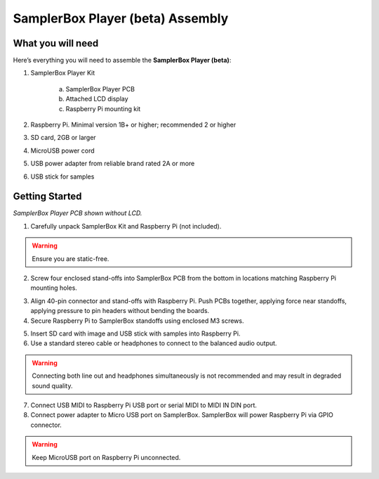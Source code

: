SamplerBox Player (beta) Assembly
*********************************

What you will need
==================

Here’s everything you will need to assemble the **SamplerBox Player (beta)**:

1. SamplerBox Player Kit

    a. SamplerBox Player PCB
    b. Attached LCD display
    c. Raspberry Pi mounting kit

2. Raspberry Pi. Minimal version 1B+ or higher; recommended 2 or higher
3. SD card, 2GB or larger
4. MicroUSB power cord
5. USB power adapter from reliable brand rated 2A or more
6. USB stick for samples

Getting Started
===============

.. image:: images/SamplerBoxPlayer.jpg

*SamplerBox Player PCB shown without LCD.*

1. Carefully unpack SamplerBox Kit and Raspberry Pi (not included).

.. warning::
    Ensure you are static-free.

2. Screw four enclosed stand-offs into SamplerBox PCB from the bottom in locations matching Raspberry Pi mounting holes.

.. image:: images/mounting-standoff.jpg

3. Align 40-pin connector and stand-offs with Raspberry Pi. Push PCBs together, applying force near standoffs, applying pressure to pin headers without bending the boards.

4. Secure Raspberry Pi to SamplerBox standoffs using enclosed M3 screws.

.. image:: images/m3-screws.jpg

5. Insert SD card with image and USB stick with samples into Raspberry Pi.

6. Use a standard stereo cable or headphones to connect to the balanced audio output.

.. warning::
    Connecting both line out and headphones simultaneously is not recommended and may result in degraded sound quality.

7. Connect USB MIDI to Raspberry Pi USB port or serial MIDI to MIDI IN DIN port.

8. Connect power adapter to Micro USB port on SamplerBox. SamplerBox will power Raspberry Pi via GPIO connector.

.. warning::
    Keep MicroUSB port on Raspberry Pi unconnected.

